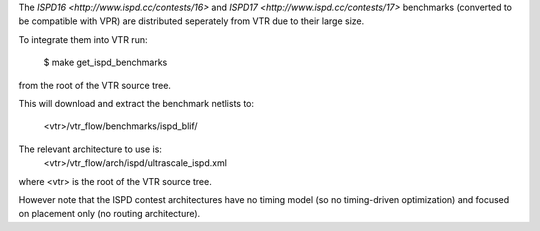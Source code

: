 The `ISPD16 <http://www.ispd.cc/contests/16>` and `ISPD17 <http://www.ispd.cc/contests/17>` benchmarks 
(converted to be compatible with VPR) are distributed seperately from VTR due to their large size.

To integrate them into VTR run:

    $ make get_ispd_benchmarks

from the root of the VTR source tree.

This will download and extract the benchmark netlists to:

    <vtr>/vtr_flow/benchmarks/ispd_blif/

The relevant architecture to use is:
    <vtr>/vtr_flow/arch/ispd/ultrascale_ispd.xml

where <vtr> is the root of the VTR source tree.

However note that the ISPD contest architectures have no timing model (so no timing-driven optimization) and focused on placement only (no routing architecture).

